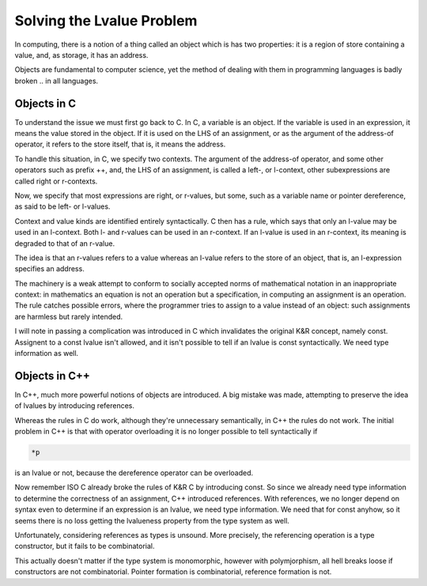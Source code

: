 Solving the Lvalue Problem
==========================

In computing, there is a notion of a thing called an object which is
has two properties: it is a region of store containing a value,
and, as storage, it has an address.

Objects are fundamental to computer science, yet the method of dealing
with them in programming languages is badly broken .. in all languages.

Objects in C
------------

To understand the issue we must first go back to C. In C, a variable is
an object. If the variable is used in an expression, it means the value
stored in the object. If it is used on the LHS of an assignment,
or as the argument of the address-of operator, it refers to the store
itself, that is, it means the address.

To handle this situation, in C, we specify two contexts. The argument
of the address-of operator, and some other operators such as prefix ++,
and, the LHS of an assignment, is called a left-, or l-context,
other subexpressions are called right or r-contexts.

Now, we specify that most expressions are right, or r-values, but
some, such as a variable name or pointer dereference, as said
to be left- or l-values.

Context and value kinds are identified entirely syntactically.
C then has a rule, which says that only an l-value may be used
in an l-context. Both l- and r-values can be used in an r-context.
If an l-value is used in an r-context, its meaning is degraded
to that of an r-value. 

The idea is that an r-values refers to a value whereas an
l-value refers to the store of an object, that is, an l-expression
specifies an address.

The machinery is a weak attempt to conform to socially accepted
norms of mathematical notation in an inappropriate context:
in mathematics an equation is not an operation but a specification,
in computing an assignment is an operation. The rule catches
possible errors, where the programmer tries to assign to a value
instead of an object: such assignments are harmless but rarely intended.

I will note in passing a complication was introduced in C which
invalidates the original K&R concept, namely const. Assignent
to a const lvalue isn't allowed, and it isn't possible to tell
if an lvalue is const syntactically. We need type information
as well.

Objects in C++
--------------

In C++, much more powerful notions of objects are introduced.
A big mistake was made, attempting to preserve the idea of lvalues
by introducing references.

Whereas the rules in C do work, although they're unnecessary semantically,
in C++ the rules do not work. The initial problem in C++ is that with
operator overloading it is no longer possible to tell syntactically if

.. code-block:: c++

  *p

is an lvalue or not, because the dereference operator can be overloaded.

Now remember ISO C already broke the rules of K&R C by introducing const.
So since we already need type information to determine the correctness
of an assignment, C++ introduced references. With references, we no longer
depend on syntax even to determine if an expression is an lvalue,
we need type information. We need that for const anyhow, so it seems there
is no loss getting the lvalueness property from the type system as well.

Unfortunately, considering references as types is unsound. More precisely,
the referencing operation is a type constructor, but it fails to be
combinatorial. 

This actually doesn't matter if the type system is monomorphic,
however with polymjorphism, all hell breaks loose if constructors
are not combinatorial. Pointer formation is combinatorial,
reference formation is not.




